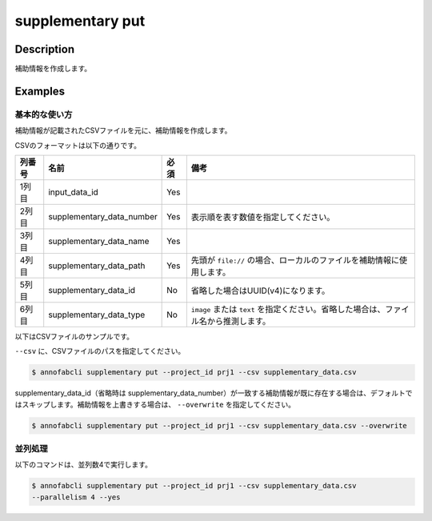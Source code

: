 =================================
supplementary put
=================================

Description
=================================
補助情報を作成します。



Examples
=================================


基本的な使い方
--------------------------------------
補助情報が記載されたCSVファイルを元に、補助情報を作成します。


CSVのフォーマットは以下の通りです。


.. csv-table::
   :header: 列番号,名前,必須,備考

    1列目,input_data_id,Yes,
    2列目,supplementary_data_number,Yes,表示順を表す数値を指定してください。
    3列目,supplementary_data_name,Yes,
    4列目,supplementary_data_path,Yes,先頭が ``file://`` の場合、ローカルのファイルを補助情報に使用します。
    5列目,supplementary_data_id,No,省略した場合はUUID(v4)になります。
    6列目,supplementary_data_type,No,``image`` または ``text`` を指定ください。省略した場合は、ファイル名から推測します。

以下はCSVファイルのサンプルです。

.. code-block::
    :caption: supplementary_data.csv

    input1,1,data1-1,s3://example.com/data1,id1,
    input1,2,data1-2,s3://example.com/data2,id2,image
    input1,3,data1-3,s3://example.com/data3,id3,text
    input2,1,data2-1,https://example.com/data4,,
    input2,2,data2-2,file://sample.jpg,,
    input2,3,data2-3,file:///tmp/sample.jpg,,


``--csv`` に、CSVファイルのパスを指定してください。

.. code-block::

    $ annofabcli supplementary put --project_id prj1 --csv supplementary_data.csv


supplementary_data_id（省略時は supplementary_data_number）が一致する補助情報が既に存在する場合は、デフォルトではスキップします。補助情報を上書きする場合は、 ``--overwrite`` を指定してください。

.. code-block::
    
    $ annofabcli supplementary put --project_id prj1 --csv supplementary_data.csv --overwrite





並列処理
----------------------------------------------

以下のコマンドは、並列数4で実行します。

.. code-block::

    $ annofabcli supplementary put --project_id prj1 --csv supplementary_data.csv
    --parallelism 4 --yes


